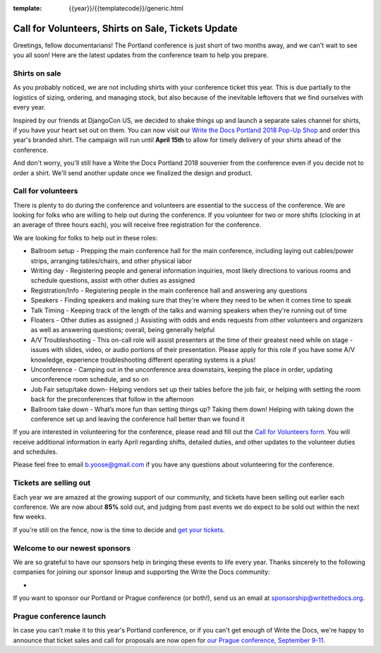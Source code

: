 :template: {{year}}/{{templatecode}}/generic.html

.. post:: March 19, 2018
   :tags: portland-2018, volunteers, shirts, tickets

Call for Volunteers, Shirts on Sale, Tickets Update
===================================================

Greetings, fellow documentarians! The Portland conference is just short of two months away, and we can't wait to see you all soon! Here are the latest updates from the conference team to help you prepare.

Shirts on sale
--------------

As you probably noticed, we are not including shirts with your conference ticket this year.
This is due partially to the logistics of sizing, ordering, and managing stock, but also because of the inevitable leftovers that we find ourselves with every year.

Inspired by our friends at DjangoCon US, we decided to shake things up and launch a separate sales channel for shirts, if you have your heart set out on them.
You can now visit our `Write the Docs Portland 2018 Pop-Up Shop <https://teespring.com/wtd-portland-2018-shirts>`_ and order this year's branded shirt.
The campaign will run until **April 15th** to allow for timely delivery of your shirts ahead of the conference.

And don't worry, you'll still have a Write the Docs Portland 2018 souvenier from the conference even if you decide not to order a shirt.
We'll send another update once we finalized the design and product.

Call for volunteers
-------------------

There is plenty to do during the conference and volunteers are essential to the success of the conference. We are looking for folks who are willing to help out during the conference. If you volunteer for two or more shifts (clocking in at an average of three hours each), you will receive free registration for the conference.

We are looking for folks to help out in these roles:

- Ballroom setup - Prepping the main conference hall for the main conference, including laying out cables/power strips, arranging tables/chairs, and other physical labor
- Writing day - Registering people and general information inquiries, most likely directions to various rooms and schedule questions, assist with other duties as assigned
- Registration/Info - Registering people in the main conference hall and answering any questions
- Speakers - Finding speakers and making sure that they're where they need to be when it comes time to speak
- Talk Timing - Keeping track of the length of the talks and warning speakers when they're running out of time
- Floaters - Other duties as assigned ;) Assisting with odds and ends requests from other volunteers and organizers as well as answering questions; overall, being generally helpful
- A/V Troubleshooting - This on-call role will assist presenters at the time of their greatest need while on stage - issues with slides, video, or audio portions of their presentation. Please apply for this role if you have some A/V knowledge, experience troubleshooting different operating systems is a plus!
- Unconference - Camping out in the unconference area downstairs, keeping the place in order, updating unconference room schedule, and so on
- Job Fair setup/take down- Helping vendors set up their tables before the job fair, or helping with setting the room back for the preconferences that follow in the afternoon
- Ballroom take down - What’s more fun than setting things up? Taking them down! Helping with taking down the conference set up and leaving the conference hall better than we found it

If you are interested in volunteering for the conference, please read and fill out the `Call for Volunteers form <https://goo.gl/forms/MprOM1PfOAdD6TKG3>`_. You will receive additional information in early April regarding shifts, detailed duties, and other updates to the volunteer duties and schedules.

Please feel free to email b.yoose@gmail.com if you have any questions about volunteering for the conference.

Tickets are selling out
-----------------------

Each year we are amazed at the growing support of our community, and tickets have been selling out earlier each conference.
We are now about **85%** sold out, and judging from past events we do expect to be sold out within the next few weeks.

If you're still on the fence, now is the time to decide and `get your tickets <https://ti.to/writethedocs/write-the-docs-portland-2018/>`_.

Welcome to our newest sponsors
------------------------------

We are so grateful to have our sponsors help in bringing these events to life every year. Thanks sincerely to the following companies for joining our sponsor lineup and supporting the Write the Docs community:

-

If you want to sponsor our Portland or Prague conference (or both!), send us an email at sponsorship@writethedocs.org.

Prague conference launch
------------------------

In case you can't make it to this year's Portland conference, or if you can't get enough of Write the Docs, we're happy to announce that ticket sales and call for proposals are now open for `our Prague conference, September 9-11 <http://www.writethedocs.org/conf/prague/2018/>`_.
